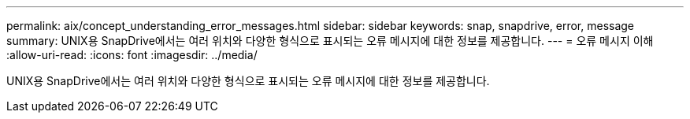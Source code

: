---
permalink: aix/concept_understanding_error_messages.html 
sidebar: sidebar 
keywords: snap, snapdrive, error, message 
summary: UNIX용 SnapDrive에서는 여러 위치와 다양한 형식으로 표시되는 오류 메시지에 대한 정보를 제공합니다. 
---
= 오류 메시지 이해
:allow-uri-read: 
:icons: font
:imagesdir: ../media/


[role="lead"]
UNIX용 SnapDrive에서는 여러 위치와 다양한 형식으로 표시되는 오류 메시지에 대한 정보를 제공합니다.
